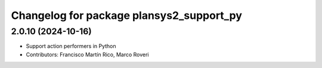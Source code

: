 ^^^^^^^^^^^^^^^^^^^^^^^^^^^^^^^^^^^^^^^^^
Changelog for package plansys2_support_py
^^^^^^^^^^^^^^^^^^^^^^^^^^^^^^^^^^^^^^^^^

2.0.10 (2024-10-16)
-------------------
* Support action performers in Python
* Contributors: Francisco Martín Rico, Marco Roveri
